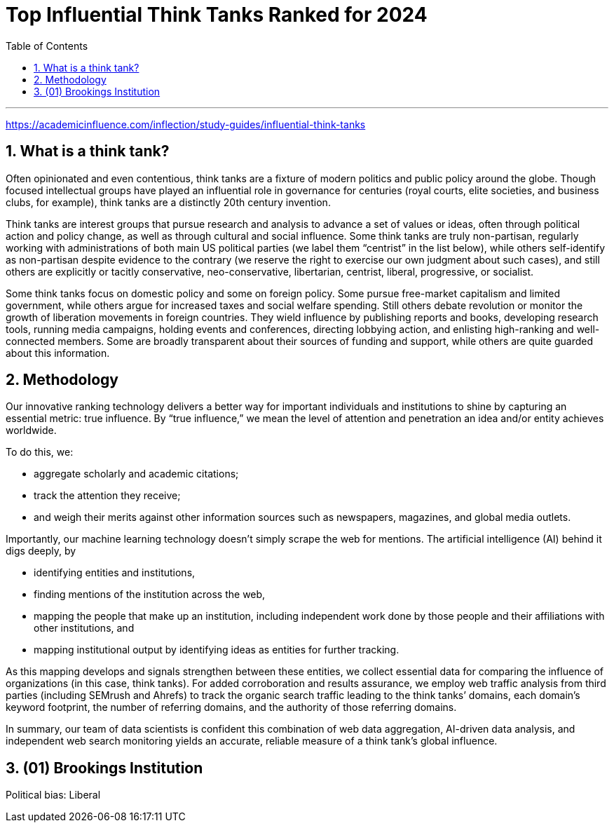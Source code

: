 
= Top Influential Think Tanks Ranked for 2024
:toc: left
:toclevels: 3
:sectnums:
:stylesheet: myAdocCss.css


'''

https://academicinfluence.com/inflection/study-guides/influential-think-tanks



== What is a think tank?

Often opinionated and even contentious, think tanks are a fixture of modern politics and public policy around the globe. Though focused intellectual groups have played an influential role in governance for centuries (royal courts, elite societies, and business clubs, for example), think tanks are a distinctly 20th century invention.


Think tanks are interest groups that pursue research and analysis to advance a set of values or ideas, often through political action and policy change, as well as through cultural and social influence. Some think tanks are truly non-partisan, regularly working with administrations of both main US political parties (we label them “centrist” in the list below), while others self-identify as non-partisan despite evidence to the contrary (we reserve the right to exercise our own judgment about such cases), and still others are explicitly or tacitly conservative, neo-conservative, libertarian, centrist, liberal, progressive, or socialist.

Some think tanks focus on domestic policy and some on foreign policy. Some pursue free-market capitalism and limited government, while others argue for increased taxes and social welfare spending. Still others debate revolution or monitor the growth of liberation movements in foreign countries. They wield influence by publishing reports and books, developing research tools, running media campaigns, holding events and conferences, directing lobbying action, and enlisting high-ranking and well-connected members. Some are broadly transparent about their sources of funding and support, while others are quite guarded about this information.

== Methodology

Our innovative ranking technology delivers a better way for important individuals and institutions to shine by capturing an essential metric: true influence. By “true influence,” we mean the level of attention and penetration an idea and/or entity achieves worldwide.

To do this, we:

- aggregate scholarly and academic citations;
- track the attention they receive;
- and weigh their merits against other information sources such as newspapers, magazines, and global media outlets.

Importantly, our machine learning technology doesn’t simply scrape the web for mentions. The artificial intelligence (AI) behind it digs deeply, by

- identifying entities and institutions,
- finding mentions of the institution across the web,
- mapping the people that make up an institution, including independent work done by those people and their affiliations with other institutions, and
- mapping institutional output by identifying ideas as entities for further tracking.


As this mapping develops and signals strengthen between these entities, we collect essential data for comparing the influence of organizations (in this case, think tanks). For added corroboration and results assurance, we employ web traffic analysis from third parties (including SEMrush and Ahrefs) to track the organic search traffic leading to the think tanks’ domains, each domain’s keyword footprint, the number of referring domains, and the authority of those referring domains.

In summary, our team of data scientists is confident this combination of web data aggregation, AI-driven data analysis, and independent web search monitoring yields an accurate, reliable measure of a think tank’s global influence.


== (01) Brookings Institution

Political bias: Liberal










